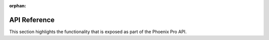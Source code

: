 :orphan:

API Reference
=============

This section highlights the functionality that is exposed as part of the Phoenix Pro API.

.. grid:: 1 2 2 2
   :gutter: 3

   .. grid-item-card:: API Usage
      :link-type: doc
      :link: api-usage/index

      Documentation on using the Phoenix Pro API.

   .. grid-item-card:: Simulation
      :link-type: doc
      :link: simulation/index

      Details on utilizing the extensive Phoenix Pro simulation support.

   .. grid-item-card:: WPILib Integration
      :link-type: doc
      :link: wpilib-integration/index

      Documentation on the WPILib features supported by Phoenix Pro.

   .. grid-item-card:: Examples
      :link-type: doc
      :link: examples/index

      Detailed examples and projects that utilize Phoenix Pro.

.. mimictoc::
   :maxdepth: 1

   api-usage/index
   simulation/index
   wpilib-integration/index
   examples/index
